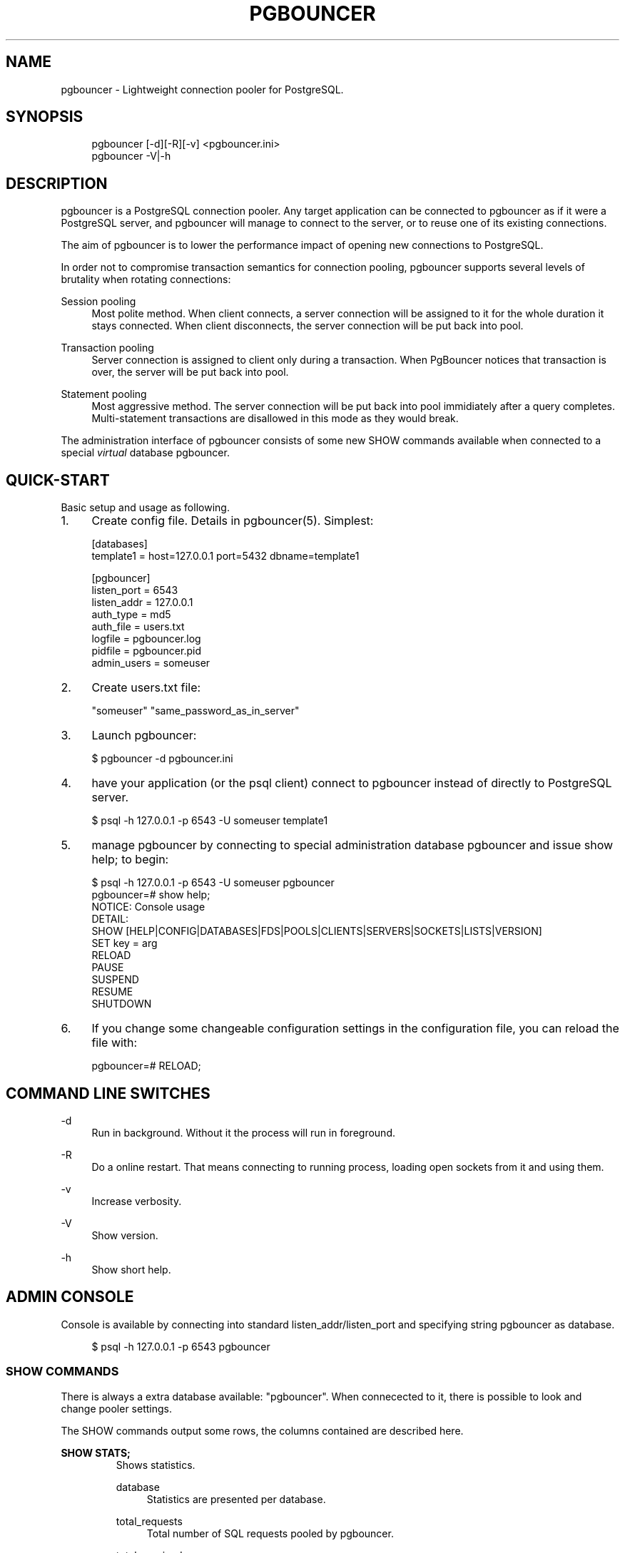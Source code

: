.\"     Title: pgbouncer
.\"    Author: 
.\" Generator: DocBook XSL Stylesheets v1.71.1 <http://docbook.sf.net/>
.\"      Date: 09/06/2007
.\"    Manual: 
.\"    Source: 
.\"
.TH "PGBOUNCER" "1" "09/06/2007" "" ""
.\" disable hyphenation
.nh
.\" disable justification (adjust text to left margin only)
.ad l
.SH "NAME"
pgbouncer \- Lightweight connection pooler for PostgreSQL.
.SH "SYNOPSIS"
.sp
.RS 4
.nf
pgbouncer [\-d][\-R][\-v] <pgbouncer.ini>
pgbouncer \-V|\-h
.fi
.RE
.SH "DESCRIPTION"
pgbouncer is a PostgreSQL connection pooler. Any target application can be connected to pgbouncer as if it were a PostgreSQL server, and pgbouncer will manage to connect to the server, or to reuse one of its existing connections.
.sp
The aim of pgbouncer is to lower the performance impact of opening new connections to PostgreSQL.
.sp
In order not to compromise transaction semantics for connection pooling, pgbouncer supports several levels of brutality when rotating connections:
.sp
.PP
Session pooling
.RS 4
Most polite method. When client connects, a server connection will be assigned to it for the whole duration it stays connected. When client disconnects, the server connection will be put back into pool.
.RE
.PP
Transaction pooling
.RS 4
Server connection is assigned to client only during a transaction. When PgBouncer notices that transaction is over, the server will be put back into pool.
.RE
.PP
Statement pooling
.RS 4
Most aggressive method. The server connection will be put back into pool immidiately after a query completes. Multi\-statement transactions are disallowed in this mode as they would break.
.RE
.sp
The administration interface of pgbouncer consists of some new SHOW commands available when connected to a special \fIvirtual\fR database pgbouncer.
.sp
.SH "QUICK\-START"
Basic setup and usage as following.
.sp
.TP 4
1.
Create config file. Details in
pgbouncer(5). Simplest:
.sp
.RS 4
.nf
[databases]
template1 = host=127.0.0.1 port=5432 dbname=template1
.fi
.RE
.sp
.RS 4
.nf
[pgbouncer]
listen_port = 6543
listen_addr = 127.0.0.1
auth_type = md5
auth_file = users.txt
logfile = pgbouncer.log
pidfile = pgbouncer.pid
admin_users = someuser
.fi
.RE
.TP 4
2.
Create users.txt file:
.sp
.RS 4
.nf
"someuser" "same_password_as_in_server"
.fi
.RE
.TP 4
3.
Launch
pgbouncer:
.sp
.RS 4
.nf
$ pgbouncer \-d pgbouncer.ini
.fi
.RE
.TP 4
4.
have your application (or the
psql
client) connect to
pgbouncer
instead of directly to PostgreSQL server.
.sp
.RS 4
.nf
$ psql \-h 127.0.0.1 \-p 6543 \-U someuser template1
.fi
.RE
.TP 4
5.
manage
pgbouncer
by connecting to special administration database
pgbouncer
and issue
show help;
to begin:
.sp
.RS 4
.nf
$ psql \-h 127.0.0.1 \-p 6543 \-U someuser pgbouncer
pgbouncer=# show help;
NOTICE:  Console usage
DETAIL:
  SHOW [HELP|CONFIG|DATABASES|FDS|POOLS|CLIENTS|SERVERS|SOCKETS|LISTS|VERSION]
  SET key = arg
  RELOAD
  PAUSE
  SUSPEND
  RESUME
  SHUTDOWN
.fi
.RE
.TP 4
6.
If you change some changeable configuration settings in the configuration file, you can reload the file with:
.sp
.RS 4
.nf
pgbouncer=# RELOAD;
.fi
.RE
.SH "COMMAND LINE SWITCHES"
.PP
\-d
.RS 4
Run in background. Without it the process will run in foreground.
.RE
.PP
\-R
.RS 4
Do a online restart. That means connecting to running process, loading open sockets from it and using them.
.RE
.PP
\-v
.RS 4
Increase verbosity.
.RE
.PP
\-V
.RS 4
Show version.
.RE
.PP
\-h
.RS 4
Show short help.
.RE
.SH "ADMIN CONSOLE"
Console is available by connecting into standard listen_addr/listen_port and specifying string pgbouncer as database.
.sp
.sp
.RS 4
.nf
$ psql \-h 127.0.0.1 \-p 6543 pgbouncer
.fi
.RE
.SS "SHOW COMMANDS"
There is always a extra database available: "pgbouncer". When connecected to it, there is possible to look and change pooler settings.
.sp
The SHOW commands output some rows, the columns contained are described here.
.sp
.sp
.it 1 an-trap
.nr an-no-space-flag 1
.nr an-break-flag 1
.br
\fBSHOW STATS;\fR
.RS
Shows statistics.
.sp
.PP
database
.RS 4
Statistics are presented per database.
.RE
.PP
total_requests
.RS 4
Total number of
SQL
requests pooled by
pgbouncer.
.RE
.PP
total_received
.RS 4
Total volume in bytes of network trafic received by
pgbouncer.
.RE
.PP
total_sent
.RS 4
Total volume in bytes of network trafic sent by
pgbouncer.
.RE
.PP
total_query_time
.RS 4
Total number of milliseconds spent by
pgloader
when actively connected to PostgreSQL.
.RE
.PP
avg_req
.RS 4
Average requests per second in last stat period.
.RE
.PP
avg_recv
.RS 4
Average received (from clients) bytes per second.
.RE
.PP
avg_sent
.RS 4
Average sent (to clients) bytes per second.
.RE
.PP
avg_query
.RS 4
Average query duration in milliseconds.
.RE
.RE
.sp
.it 1 an-trap
.nr an-no-space-flag 1
.nr an-break-flag 1
.br
\fBSHOW SERVERS;\fR
.RS
.PP
type
.RS 4
S, for server.
.RE
.PP
user
.RS 4

pgbouncer
connected user.
.RE
.PP
database
.RS 4
database name.
.RE
.PP
state
.RS 4
State of the pgbouncer server connection, one of
active,
used
or
idle.
.RE
.PP
addr
.RS 4
IP address of PostgreSQL server.
.RE
.PP
port
.RS 4
Port of PostgreSQL server.
.RE
.PP
connect_time
.RS 4
When the connection was made.
.RE
.PP
request_time
.RS 4
When last request was issued.
.RE
.RE
.sp
.it 1 an-trap
.nr an-no-space-flag 1
.nr an-break-flag 1
.br
\fBSHOW CLIENTS;\fR
.RS
.PP
type
.RS 4
C, for client.
.RE
.PP
user
.RS 4
Client connected user.
.RE
.PP
database
.RS 4
database name.
.RE
.PP
state
.RS 4
State of the client connection, one of
active,
used,
waiting
or
idle.
.RE
.PP
addr
.RS 4
IP address of client.
.RE
.PP
port
.RS 4
port client is connected to.
.RE
.PP
connect_time
.RS 4
Timestamp of later client connection.
.RE
.PP
request_time
.RS 4
Timestamp of later client request.
.RE
.RE
.sp
.it 1 an-trap
.nr an-no-space-flag 1
.nr an-break-flag 1
.br
\fBSHOW POOLS;\fR
.RS
A new pool entry is made for each couple of (database, user).
.sp
.PP
database
.RS 4
database name.
.RE
.PP
user
.RS 4
username.
.RE
.PP
cl_active
.RS 4
Count of currently
active
client connections.
.RE
.PP
cl_waiting
.RS 4
Count of currently
waiting
client connections.
.RE
.PP
sv_active
.RS 4
Count of currently
active
server connections.
.RE
.PP
sv_idle
.RS 4
Count of currently
idle
server connections.
.RE
.PP
sv_used
.RS 4
Count of currently
used
server connections.
.RE
.PP
sv_tested
.RS 4
Count of currently
tested
server connections.
.RE
.PP
sv_login
.RS 4
Count of server connections currently
login
to PostgreSQL.
.RE
.PP
maxwait
.RS 4
How long has first (oldest) client in queue waited, in second. If this start increasing, then current pool of servers does not handle requests quick enough. Reason may be either overloaded server or just too small pool_size.
.RE
.RE
.sp
.it 1 an-trap
.nr an-no-space-flag 1
.nr an-break-flag 1
.br
\fBSHOW LISTS;\fR
.RS
Show following internal information, in columns (not rows):
.sp
.PP
databases
.RS 4
Count of databases.
.RE
.PP
users
.RS 4
Count of users.
.RE
.PP
pools
.RS 4
Count of pools.
.RE
.PP
free_clients
.RS 4
Count of free clients.
.RE
.PP
used_clients
.RS 4
Count of used clients.
.RE
.PP
login_clients
.RS 4
Count of clients in
login
state.
.RE
.PP
free_servers
.RS 4
Count of free servers.
.RE
.PP
used_servers
.RS 4
Count of used servers.
.RE
.RE
.sp
.it 1 an-trap
.nr an-no-space-flag 1
.nr an-break-flag 1
.br
\fBSHOW USERS;\fR
.RS
Show one line per user, under the name column name.
.sp
.RE
.sp
.it 1 an-trap
.nr an-no-space-flag 1
.nr an-break-flag 1
.br
\fBSHOW DATABASES;\fR
.RS
.PP
name
.RS 4
name of configured database entry.
.RE
.PP
host
.RS 4
Host pgbouncer connects to.
.RE
.PP
port
.RS 4
Port pgbouncer connects to.
.RE
.PP
database
.RS 4
Actual database name pgbouncer connects to.
.RE
.PP
force_user
.RS 4
When user is part of the connection string, the connection between pgbouncer and PostgreSQL is forced to the given user, whatever the client user.
.RE
.PP
pool_size
.RS 4
Maximum number of server connections.
.RE
.RE
.sp
.it 1 an-trap
.nr an-no-space-flag 1
.nr an-break-flag 1
.br
\fBSHOW FDS;\fR
.RS
Shows list of fds in use. When the connected user has username "pgbouncer", connects thru unix socket and has same UID as running process, the actual fds are passed over connection. This mechanism is used to do online restart.
.sp
.PP
fd
.RS 4
File descriptor numeric value.
.RE
.PP
task
.RS 4
One of
pooler,
client
or
server.
.RE
.PP
user
.RS 4
User of the connection using the FD.
.RE
.PP
database
.RS 4
database of the connection using the FD.
.RE
.PP
addr
.RS 4
IP address of the connection using the FD,
unix
if a unix socket is used.
.RE
.PP
port
.RS 4
port used by the connection using the FD.
.RE
.PP
cancel
.RS 4
cancel key for this connection.
.RE
.PP
link
.RS 4
fd for corresponding server/client. NULL if idle.
.RE
.RE
.sp
.it 1 an-trap
.nr an-no-space-flag 1
.nr an-break-flag 1
.br
\fBSHOW CONFIG;\fR
.RS
Show the current configuration settings, one per row, with following columns:
.sp
.PP
key
.RS 4
configuration variable name
.RE
.PP
value
.RS 4
configures value
.RE
.PP
changeable
.RS 4
Either
yes
or
no, shows if the variable is changeable when running. If
no, the variable can be changed only boot\-time.
.RE
.RE
.SS "PROCESS CONTROLING COMMANDS"
.sp
.it 1 an-trap
.nr an-no-space-flag 1
.nr an-break-flag 1
.br
\fBPAUSE;\fR
.RS
PgBouncer tries to disconnect from all servers, first waiting for all queries to complete. The command will not return before all is done.
.sp
.RE
.sp
.it 1 an-trap
.nr an-no-space-flag 1
.nr an-break-flag 1
.br
\fBSUSPEND;\fR
.RS
All socket buffers are flushed and PgBouncer stops listening data on them. The command will not return before all is done.
.sp
.RE
.sp
.it 1 an-trap
.nr an-no-space-flag 1
.nr an-break-flag 1
.br
\fBRESUME;\fR
.RS
Resume work from previous PAUSE or SUSPEND command.
.sp
.RE
.sp
.it 1 an-trap
.nr an-no-space-flag 1
.nr an-break-flag 1
.br
\fBSHUTDOWN;\fR
.RS
The PgBouncer process will exit.
.sp
.RE
.sp
.it 1 an-trap
.nr an-no-space-flag 1
.nr an-break-flag 1
.br
\fBRELOAD;\fR
.RS
The PgBouncer process will reload its configuration file and update changeable settings.
.sp
.RE
.SS "SIGNALS"
.PP
SIGHUP
.RS 4
Reload config. Same as issuing command
RELOAD;
on console.
.RE
.PP
SIGINT
.RS 4
Safe shutdown. Same as issuing
PAUSE;
and
SHUTDOWN;
on console.
.RE
.PP
SIGTERM
.RS 4
Immediate shutdown. Same as issuing
SHUTDOWN;
on console.
.RE
.SS "LIBEVENT SETTINGS"
From libevent docs:
.sp
.sp
.RS 4
.nf
It is possible to disable support for epoll, kqueue, devpoll, poll
or select by setting the environment variable EVENT_NOEPOLL,
EVENT_NOKQUEUE, EVENT_NODEVPOLL, EVENT_NOPOLL or EVENT_NOSELECT,
respectively.
.fi
.RE
.sp
.RS 4
.nf
By setting the environment variable EVENT_SHOW_METHOD, libevent
displays the kernel notification method that it uses.
.fi
.RE
.SS "AUTHENTICATION FILE FORMAT"
PgBouncer needs its own user database. The users are loaded from text file that should be in same format as PostgreSQL's pg_auth/pg_pwd file.
.sp
.sp
.RS 4
.nf
"username1" "password" ...
"username2" "md12342345234" ...
.fi
.RE
.sp
There shoud be at least 2 fields, surrounded by double quotes. First is username and second either plain\-text or md5\-hashed password. PgBouncer ignores rest of the line.
.sp
Such file format allows to direct PgBouncer directly to PostgreSQL user file under data directory.
.sp
.SH "SEE ALSO"
pgbouncer(5) \- configuration settings descriptions.
.sp
\fIhttps://developer.skype.com/SkypeGarage/DbProjects/PgBouncer\fR
.sp
